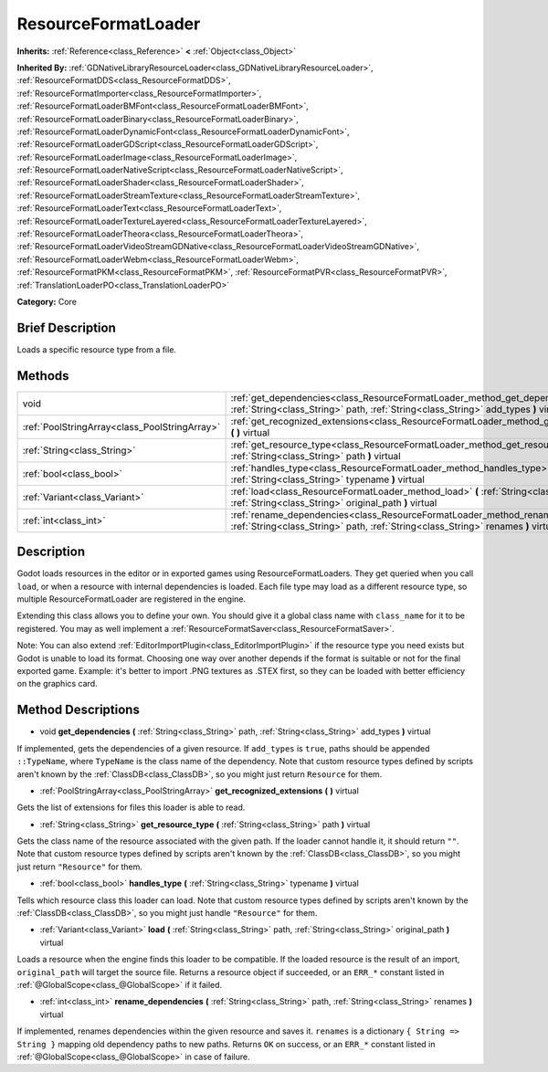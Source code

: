 .. Generated automatically by doc/tools/makerst.py in Godot's source tree.
.. DO NOT EDIT THIS FILE, but the ResourceFormatLoader.xml source instead.
.. The source is found in doc/classes or modules/<name>/doc_classes.

.. _class_ResourceFormatLoader:

ResourceFormatLoader
====================

**Inherits:** :ref:`Reference<class_Reference>` **<** :ref:`Object<class_Object>`

**Inherited By:** :ref:`GDNativeLibraryResourceLoader<class_GDNativeLibraryResourceLoader>`, :ref:`ResourceFormatDDS<class_ResourceFormatDDS>`, :ref:`ResourceFormatImporter<class_ResourceFormatImporter>`, :ref:`ResourceFormatLoaderBMFont<class_ResourceFormatLoaderBMFont>`, :ref:`ResourceFormatLoaderBinary<class_ResourceFormatLoaderBinary>`, :ref:`ResourceFormatLoaderDynamicFont<class_ResourceFormatLoaderDynamicFont>`, :ref:`ResourceFormatLoaderGDScript<class_ResourceFormatLoaderGDScript>`, :ref:`ResourceFormatLoaderImage<class_ResourceFormatLoaderImage>`, :ref:`ResourceFormatLoaderNativeScript<class_ResourceFormatLoaderNativeScript>`, :ref:`ResourceFormatLoaderShader<class_ResourceFormatLoaderShader>`, :ref:`ResourceFormatLoaderStreamTexture<class_ResourceFormatLoaderStreamTexture>`, :ref:`ResourceFormatLoaderText<class_ResourceFormatLoaderText>`, :ref:`ResourceFormatLoaderTextureLayered<class_ResourceFormatLoaderTextureLayered>`, :ref:`ResourceFormatLoaderTheora<class_ResourceFormatLoaderTheora>`, :ref:`ResourceFormatLoaderVideoStreamGDNative<class_ResourceFormatLoaderVideoStreamGDNative>`, :ref:`ResourceFormatLoaderWebm<class_ResourceFormatLoaderWebm>`, :ref:`ResourceFormatPKM<class_ResourceFormatPKM>`, :ref:`ResourceFormatPVR<class_ResourceFormatPVR>`, :ref:`TranslationLoaderPO<class_TranslationLoaderPO>`

**Category:** Core

Brief Description
-----------------

Loads a specific resource type from a file.

Methods
-------

+-----------------------------------------------+-----------------------------------------------------------------------------------------------------------------------------------------------------------------------------+
| void                                          | :ref:`get_dependencies<class_ResourceFormatLoader_method_get_dependencies>` **(** :ref:`String<class_String>` path, :ref:`String<class_String>` add_types **)** virtual     |
+-----------------------------------------------+-----------------------------------------------------------------------------------------------------------------------------------------------------------------------------+
| :ref:`PoolStringArray<class_PoolStringArray>` | :ref:`get_recognized_extensions<class_ResourceFormatLoader_method_get_recognized_extensions>` **(** **)** virtual                                                           |
+-----------------------------------------------+-----------------------------------------------------------------------------------------------------------------------------------------------------------------------------+
| :ref:`String<class_String>`                   | :ref:`get_resource_type<class_ResourceFormatLoader_method_get_resource_type>` **(** :ref:`String<class_String>` path **)** virtual                                          |
+-----------------------------------------------+-----------------------------------------------------------------------------------------------------------------------------------------------------------------------------+
| :ref:`bool<class_bool>`                       | :ref:`handles_type<class_ResourceFormatLoader_method_handles_type>` **(** :ref:`String<class_String>` typename **)** virtual                                                |
+-----------------------------------------------+-----------------------------------------------------------------------------------------------------------------------------------------------------------------------------+
| :ref:`Variant<class_Variant>`                 | :ref:`load<class_ResourceFormatLoader_method_load>` **(** :ref:`String<class_String>` path, :ref:`String<class_String>` original_path **)** virtual                         |
+-----------------------------------------------+-----------------------------------------------------------------------------------------------------------------------------------------------------------------------------+
| :ref:`int<class_int>`                         | :ref:`rename_dependencies<class_ResourceFormatLoader_method_rename_dependencies>` **(** :ref:`String<class_String>` path, :ref:`String<class_String>` renames **)** virtual |
+-----------------------------------------------+-----------------------------------------------------------------------------------------------------------------------------------------------------------------------------+

Description
-----------

Godot loads resources in the editor or in exported games using ResourceFormatLoaders. They get queried when you call ``load``, or when a resource with internal dependencies is loaded. Each file type may load as a different resource type, so multiple ResourceFormatLoader are registered in the engine.

Extending this class allows you to define your own. You should give it a global class name with ``class_name`` for it to be registered. You may as well implement a :ref:`ResourceFormatSaver<class_ResourceFormatSaver>`.

Note: You can also extend :ref:`EditorImportPlugin<class_EditorImportPlugin>` if the resource type you need exists but Godot is unable to load its format. Choosing one way over another depends if the format is suitable or not for the final exported game. Example: it's better to import .PNG textures as .STEX first, so they can be loaded with better efficiency on the graphics card.

Method Descriptions
-------------------

.. _class_ResourceFormatLoader_method_get_dependencies:

- void **get_dependencies** **(** :ref:`String<class_String>` path, :ref:`String<class_String>` add_types **)** virtual

If implemented, gets the dependencies of a given resource. If ``add_types`` is ``true``, paths should be appended ``::TypeName``, where ``TypeName`` is the class name of the dependency. Note that custom resource types defined by scripts aren't known by the :ref:`ClassDB<class_ClassDB>`, so you might just return ``Resource`` for them.

.. _class_ResourceFormatLoader_method_get_recognized_extensions:

- :ref:`PoolStringArray<class_PoolStringArray>` **get_recognized_extensions** **(** **)** virtual

Gets the list of extensions for files this loader is able to read.

.. _class_ResourceFormatLoader_method_get_resource_type:

- :ref:`String<class_String>` **get_resource_type** **(** :ref:`String<class_String>` path **)** virtual

Gets the class name of the resource associated with the given path. If the loader cannot handle it, it should return ``""``. Note that custom resource types defined by scripts aren't known by the :ref:`ClassDB<class_ClassDB>`, so you might just return ``"Resource"`` for them.

.. _class_ResourceFormatLoader_method_handles_type:

- :ref:`bool<class_bool>` **handles_type** **(** :ref:`String<class_String>` typename **)** virtual

Tells which resource class this loader can load. Note that custom resource types defined by scripts aren't known by the :ref:`ClassDB<class_ClassDB>`, so you might just handle ``"Resource"`` for them.

.. _class_ResourceFormatLoader_method_load:

- :ref:`Variant<class_Variant>` **load** **(** :ref:`String<class_String>` path, :ref:`String<class_String>` original_path **)** virtual

Loads a resource when the engine finds this loader to be compatible. If the loaded resource is the result of an import, ``original_path`` will target the source file. Returns a resource object if succeeded, or an ``ERR_*`` constant listed in :ref:`@GlobalScope<class_@GlobalScope>` if it failed.

.. _class_ResourceFormatLoader_method_rename_dependencies:

- :ref:`int<class_int>` **rename_dependencies** **(** :ref:`String<class_String>` path, :ref:`String<class_String>` renames **)** virtual

If implemented, renames dependencies within the given resource and saves it. ``renames`` is a dictionary ``{ String => String }`` mapping old dependency paths to new paths. Returns ``OK`` on success, or an ``ERR_*`` constant listed in :ref:`@GlobalScope<class_@GlobalScope>` in case of failure.

